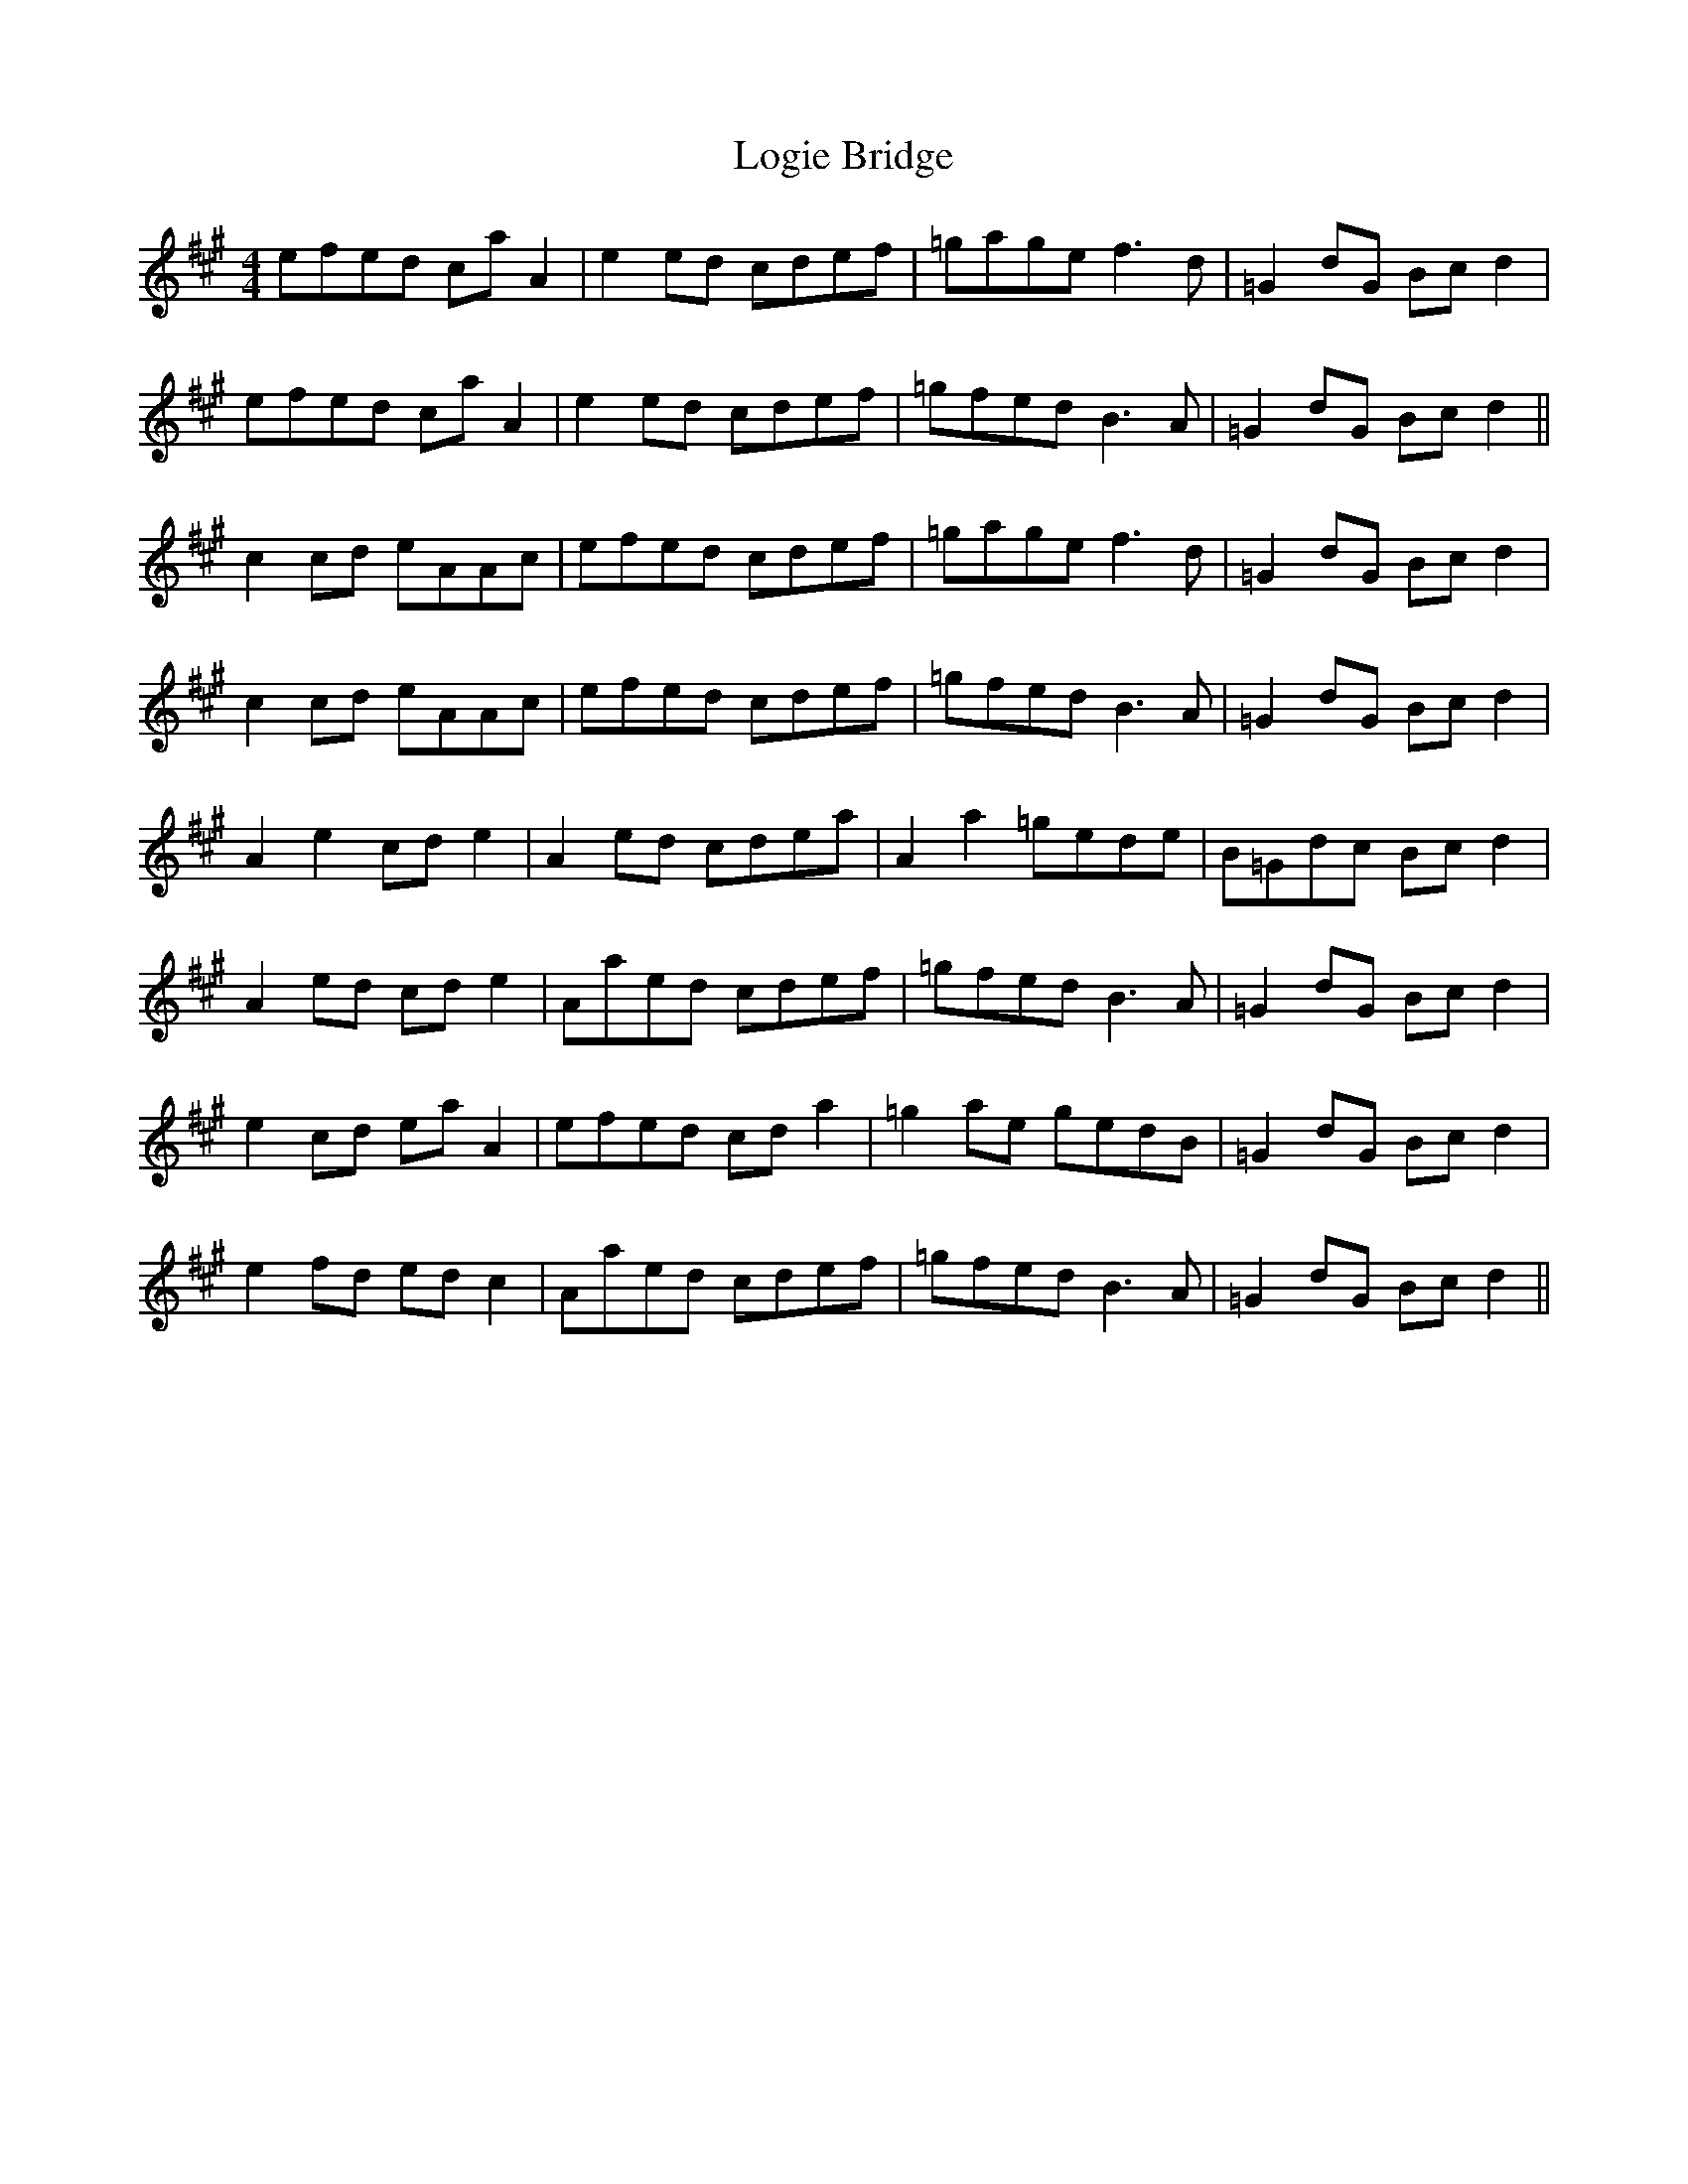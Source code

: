 X: 24018
T: Logie Bridge
R: reel
M: 4/4
K: Amajor
efed ca A2|e2ed cdef|=gage f3d|=G2 dG Bc d2|
efed ca A2|e2ed cdef|=gfed B3A|=G2 dG Bc d2||
c2cd eAAc|efed cdef|=gage f3d|=G2 dG Bc d2|
c2cd eAAc|efed cdef|=gfed B3A|=G2 dG Bc d2|
A2 e2 cd e2|A2 ed cdea|A2 a2 =gede|B=Gdc Bc d2|
A2 ed cd e2|Aaed cdef|=gfed B3A|=G2 dG Bc d2|
e2 cd ea A2|efed cd a2|=g2 ae gedB|=G2 dG Bc d2|
e2 fd ed c2|Aaed cdef|=gfed B3A|=G2 dG Bc d2||


